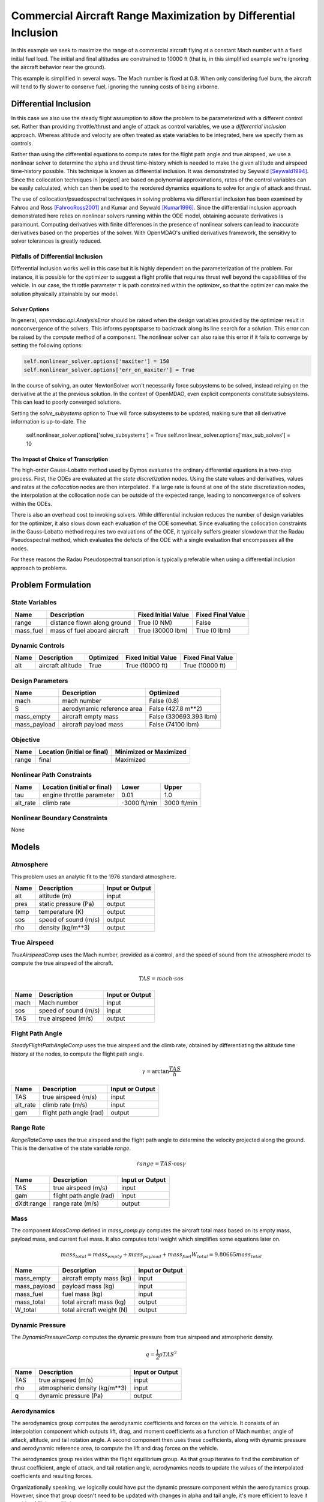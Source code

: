 ================================================================
Commercial Aircraft Range Maximization by Differential Inclusion
================================================================

In this example we seek to maximize the range of a commercial aircraft
flying at a constant Mach number with a fixed initial fuel load.
The initial and final altitudes are constrained to 10000 ft
(that is, in this simplified example we're ignoring
the aircraft behavior near the ground).

This example is simplified in several ways.  The Mach number is fixed
at 0.8.  When only considering fuel burn, the aircraft will tend to fly
slower to conserve fuel, ignoring the running costs of being airborne.

Differential Inclusion
----------------------

In this case we also use the steady flight assumption to allow the problem
to be parameterized with a different control set.  Rather than providing
throttle/thrust and angle of attack as control variables, we use a *differential
inclusion* approach.  Whereas altitude and velocity are often treated as
state variables to be integrated, here we specify them as controls.

Rather than using the differential equations to compute rates for the
flight path angle and true airspeed, we use a nonlinear solver to determine
the alpha and thrust time-history which is needed to make the given
altitude and airspeed time-history possible.  This technique is known
as differential inclusion.  It was demonstrated by Seywald [Seywald1994]_.  Since
the collocation techniques in |project| are based on polynomial approximations,
rates of the control variables can be easily calculated, which can then be used
to the reordered dynamics equations to solve for angle of attack and thrust.

The use of collocation/psuedospectral techniques in solving problems via
differential inclusion has been examined by Fahroo and Ross [FahrooRoss2001]_ and
Kumar and Seywald [Kumar1996]_. Since the differential inclusion approach demonstrated
here relies on nonlinear solvers running within the ODE model, obtaining accurate
derivatives is paramount.  Computing derivatives with finite differences in the
presence of nonlinear solvers can lead to inaccurate derivatives based on the properties
of the solver.  With OpenMDAO's unified derivatives framework, the sensitivy to
solver tolerances is greatly reduced.

Pitfalls of Differential Inclusion
==================================

Differential inclusion works well in this case but it is highly dependent
on the parameterization of the problem.  For instance, it is possible for the
optimizer to suggest a flight profile that requires thrust well beyond the capabilities
of the vehicle.  In our case, the throttle parameter :math:`$\tau$` is path constrained
within the optimizer, so that the optimizer can make the solution physically attainable
by our model.

Solver Options
##############

In general, `openmdao.api.AnalysisError` should be raised when the design variables
provided by the optimizer result in nonconvergence of the solvers. This informs pyoptsparse
to backtrack along its line search for a solution.  This error can be raised by the `compute`
method of a component.  The nonlinear solver can also raise this error if it fails to converge
by setting the following options:

.. code-block:: python

        self.nonlinear_solver.options['maxiter'] = 150
        self.nonlinear_solver.options['err_on_maxiter'] = True

In the course of solving, an outer NewtonSolver won't necessarily force subsystems to be solved,
instead relying on the derivative at the at the previous solution.  In the context of OpenMDAO,
even explicit components constitute subsystems. This can lead to poorly converged solutions.

Setting the `solve_subystems` option to True will force subsystems to be updated, making sure that
all derivative information is up-to-date.  The

        self.nonlinear_solver.options['solve_subsystems'] = True
        self.nonlinear_solver.options['max_sub_solves'] = 10

The Impact of Choice of Transcription
#####################################

The high-order Gauss-Lobatto method used by Dymos evaluates the ordinary differential equations
in a two-step process.  First, the ODEs are evaluated at the *state discretization* nodes.  Using
the state values and derivatives, values and rates at the *collocation* nodes are then interpolated.
If a large rate is found at one of the state discretization nodes, the interpolation at the
collocation node can be outside of the expected range, leading to nonconvergence of solvers within
the ODEs.

There is also an overhead cost to invoking solvers.  While differential inclusion reduces the
number of design variables for the optimizer, it also slows down each evaluation of the ODE
somewhat.  Since evaluating the collocation constraints in the Gauss-Lobatto method requires two
evaluations of the ODE, it typically suffers greater slowdown that the Radau Pseudospectral method,
which evaluates the defects of the ODE with a single evaluation that encompasses all the nodes.

For these reasons the Radau Pseudospectral transcription is typically preferable when using
a differential inclusion approach to problems.

Problem Formulation
-------------------

State Variables
===============

=========  ==============================  =================== ===================
Name       Description                     Fixed Initial Value Fixed Final Value
=========  ==============================  =================== ===================
range      distance flown along ground     True (0 NM)         False
mass_fuel  mass of fuel aboard aircraft    True (30000 lbm)    True (0 lbm)
=========  ==============================  =================== ===================

Dynamic Controls
================

=====  ==============================  =========  =================== ===================
Name   Description                     Optimized  Fixed Initial Value Fixed Final Value
=====  ==============================  =========  =================== ===================
alt    aircraft altitude               True       True (10000 ft)     True (10000 ft)
=====  ==============================  =========  =================== ===================

Design Parameters
=================

============  ==============================  ======================
Name          Description                     Optimized
============  ==============================  ======================
mach          mach number                     False (0.8)
S             aerodynamic reference area      False (427.8 m**2)
mass_empty    aircraft empty mass             False (330693.393 lbm)
mass_payload  aircraft payload mass           False (74100 lbm)
============  ==============================  ======================

Objective
=========

============  ==============================  ======================
Name          Location (initial or final)     Minimized or Maximized
============  ==============================  ======================
range         final                           Maximized
============  ==============================  ======================

Nonlinear Path Constraints
==========================

============  ==============================  ============  ==============
Name          Location (initial or final)     Lower         Upper
============  ==============================  ============  ==============
tau           engine throttle parameter       0.01          1.0
alt_rate      climb rate                      -3000 ft/min  3000 ft/min
============  ==============================  ============  ==============

Nonlinear Boundary Constraints
==============================

None

Models
------

Atmosphere
==========

This problem uses an analytic fit to the 1976 standard atmosphere.

============  ==============================  ======================
Name          Description                     Input or Output
============  ==============================  ======================
alt           altitude (m)                    input
pres          static pressure (Pa)            output
temp          temperature (K)                 output
sos           speed of sound (m/s)            output
rho           density (kg/m**3)               output
============  ==============================  ======================

True Airspeed
=============
`TrueAirspeedComp` uses the Mach number, provided as a control, and the speed of
sound from the atmosphere model to compute the true airspeed of the aircraft.

.. math ::
    TAS = mach \cdot sos

============  ==============================  ======================
Name          Description                     Input or Output
============  ==============================  ======================
mach          Mach number                     input
sos           speed of sound (m/s)            input
TAS           true airspeed (m/s)             output
============  ==============================  ======================

Flight Path Angle
=================
`SteadyFlightPathAngleComp` uses the true airspeed and the climb rate, obtained
by differentiating the altitude time history at the nodes, to compute the
flight path angle.

.. math ::
    \gamma = \arctan{\frac{TAS}{\dot{h}}}

============  ==============================  ======================
Name          Description                     Input or Output
============  ==============================  ======================
TAS           true airspeed (m/s)             input
alt_rate      climb rate (m/s)                input
gam           flight path angle (rad)         output
============  ==============================  ======================

Range Rate
==========

`RangeRateComp` uses the true airspeed and the flight path angle to
determine the velocity projected along the ground.  This is the
derivative of the state variable `range`.

.. math ::
    \dot{range} = TAS \cdot \cos{\gamma}

============  ==============================  ======================
Name          Description                     Input or Output
============  ==============================  ======================
TAS           true airspeed (m/s)             input
gam           flight path angle (rad)         input
dXdt:range    range rate (m/s)                output
============  ==============================  ======================

Mass
====

The component `MassComp` defined in `mass_comp.py` computes the aircraft
total mass based on its empty mass, payload mass, and current fuel mass.
It also computes total weight which simplifies some equations later on.

.. math ::
    mass_{total} = mass_{empty} + mass_{payload} + mass_{fuel}
    W_{total} = 9.80665 mass_{total}

============  ==============================  ======================
Name          Description                     Input or Output
============  ==============================  ======================
mass_empty    aircraft empty mass (kg)        input
mass_payload  payload mass (kg)               input
mass_fuel     fuel mass (kg)                  input
mass_total    total aircraft mass (kg)        output
W_total       total aircraft weight (N)       output
============  ==============================  ======================

Dynamic Pressure
================

The `DynamicPressureComp` computes the dynamic pressure from true airspeed
and atmospheric density.

.. math ::
    q = \frac{1}{2}\rho TAS^2

============  ==============================  ======================
Name          Description                     Input or Output
============  ==============================  ======================
TAS           true airspeed (m/s)             input
rho           atmospheric density (kg/m**3)   input
q             dynamic pressure (Pa)           output
============  ==============================  ======================

Aerodynamics
============

The aerodynamics group computes the aerodynamic coefficients and forces
on the vehicle.  It consists of an interpolation component which outputs
lift, drag, and moment coefficients as a function of Mach number, angle of attack,
altitude, and tail rotation angle.  A second component then uses these
coefficients, along with dynamic pressure and aerodynamic reference area,
to compute the lift and drag forces on the vehicle.

The aerodynamics group resides within the flight equilibrium group.  As that
group iterates to find the combination of thrust coefficient, angle of attack,
and tail rotation angle, aerodynamics needs to update the values of the
interpolated coefficients and resulting forces.

Organizationally speaking, we logically could have put the dynamic pressure component
within the aerodynamics group.  However, since that group doesn't need to be
updated with changes in alpha and tail angle, it's more efficient to leave it
outside of flight equilibrium group.

============  ==============================  ======================
Name          Description                     Input or Output
============  ==============================  ======================
mach          mach number                     input
alt           altitude (m)                    input
alpha         angle of attack (deg)           input
eta           tail rotation angle (deg)       input
CL            lift coefficient                output
CD            drag coefficient                output
CM            moment coefficient              output
L             lift force (N)                  output
D             drag force (N)                  output
============  ==============================  ======================

Flight Equilibrium
==================

The steady flight equilibrium group uses balances to solve for the angle of attack and
tail plane rotation angle such that the aircraft is in steady
flight (the rates of change in flight path angle and true airspeed are zero) and the
aerodynamic moment in the pitch axis is zero.

Of course, in reality the vehicle will accelerate, but the flight profile being modeled
is so benign that assuming steady flight at discrete points (nodes) in the trajectory is
not terribly inaccurate.

The thrust coefficient necessary for steady flight is computed by balancing the drag equation

.. math ::
    C_T = W_{total} * \frac{\sin{\gamma}}{\cos{\alpha} * q \cdot S} + \frac{C_D}{\cos{\alpha}}

The lift coefficient required for steady flight is found by balancing lift and weight:

.. math ::
    \tilde{C_L} = W_total * \frac{\cos{\gam}}{q \cdot S} - C_T * \sin{\alpha}

Using coefficients in the balance equations is better scaled from a numerical standpoint.

Propulsion
==========

Having determined the coefficient of thrust, the propulsion group converts that to an
actual thrust value. This is, in turn, used to compute the rate of fuel burn.  In addition,
by normalizing thrust at any point by the maximum possible thrust, we obtain the throttle
parameter :math:`\tau`.  The propulsion group uses a number of components to perform these
calculations.  First, thrust is computed from the thrust coefficient, dynamic pressure,
and reference area:

.. math ::
    T &= C_T \cdot q \cdot S

Maximum thrust is computed by multiplying sea-level thrust by the ratio of pressure to
sea-level atmospheric pressure.

.. math ::
    T_{max} = T_{max,sl} \frac{P}{P_{sl}}

The throttle parameter is then the ratio current thrust to maximum possible thrust.

.. math ::
    \tau = \frac{T}{T_{max}}

The thrust specific fuel consumption is computed as follows:

.. math ::
    TSFC = TSFC_{sl} - 1.5E-10 \cdot 9.80665 \cdot alt

Finally, fuel burn rate is:

.. math ::
    \dot{mass_{fuel}} = -TSFC \frac{T}{9.80665}

1. The ODE System: brachistochrone_ode.py
-----------------------------------------

.. embed-code::
    ../dymos/examples/brachistochrone/brachistochrone_ode.py
    :layout: code

There are a few things to note about the ODE system.  First, it is just a standard OpenMDAO system,
in this case an :code:`ExplicitComponent`.  The :code:`declare_time`, :code:`declare_state`, and
:code:`declare_parameter` decorators are used to inform Dymos as to where the time, states, and
potential control variables should be connected to the system.  The :code:`rate_source` parameter
of :code:`declare_state` dictates the output in the system that provides the time-derivative of
the corresponding state variable.

The second important feature is the :code:`num_nodes` metadata.  This informs the component as to
the number of time points for which it will be computing its values, which varies depending on the
transcription method.  Performance of Dymos is significantly improved by using vectorized operations,
as opposed to for-loops, to compute the outputs at all times simultaneously.

Finally, note that we are specifying rows and columns when declaring the partial derivatives.
Since our inputs and outputs are scalars *at each point in time*, and the value at an input at
one time only directly impacts the values of an output at the same point in time, the partial
derivative jacobian will be diagonal.  Specifying the partial derivatives as being sparse can
greatly improve the performance of Dymos.

2. Building and running the problem
-----------------------------------

In the following code we follow the following process to solve the problem:

.. embed-code::
    dymos.examples.aircraft_steady_flight.test.test_doc_aircraft_steady_flight.TestSteadyAircraftFlightForDocs.test_steady_aircraft_for_docs
    :layout: code, output, plot

References
----------
.. [BettsAircraft1995] Betts, John T., and Evin J. Cramer. “Application of Direct Transcription to Commercial Aircraft Trajectory Optimization.” Journal of Guidance, Control, and Dynamics 18.1 (1995): 151–159.
.. [Seywald1994] Seywald, Hans. “Trajectory Optimization Based on Differential Inclusion (Revised).” Journal of Guidance, Control, and Dynamics 17.3 (1994): 480–487.
.. [Kumar1996] Kumar, Renjith R, and Hans Seywald. “Should Controls Be Eliminated While Solving Optimal Control Problems via Direct Methods?” Journal of Guidance, Control, and Dynamics 19.2 (1996): 418–423.
.. [FahrooRoss2001] Fahroo, F., and Ross, I. M., “A Second Look at Approximating Differential Inclusions,” Journal of Guidance, Control, and Dynamics, Vol. 24, No. 1, 2001, pp. 131–133.